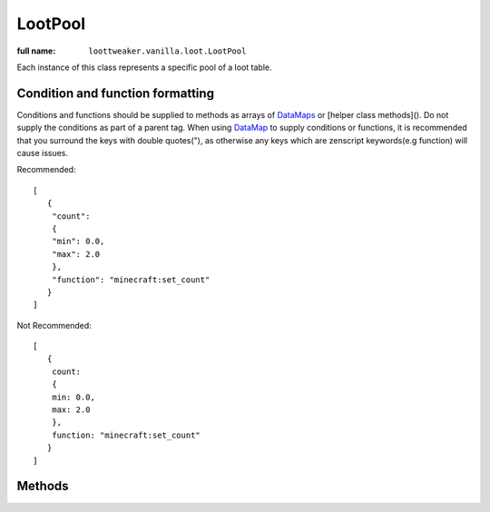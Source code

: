 LootPool
========

:full name: ``loottweaker.vanilla.loot.LootPool``

Each instance of this class represents a specific pool of a loot table.

Condition and function formatting
---------------------------------
Conditions and functions should be supplied to methods as arrays of `DataMaps <https://crafttweaker.readthedocs.io/en/latest/#Vanilla/Data/DataMap/>`_ 
or [helper class methods](). Do not supply the conditions as part of a parent tag. 
When using `DataMap <https://crafttweaker.readthedocs.io/en/latest/#Vanilla/Data/DataMap/>`_ to supply conditions or functions, 
it is recommended that you surround the keys with double quotes("), as otherwise any keys which are zenscript keywords(e.g function) will cause issues.

Recommended::

    [
       {
        "count":
        {
        "min": 0.0,
        "max": 2.0
        },
        "function": "minecraft:set_count"
       }
    ]

Not Recommended::

    [
       {
        count:
        {
        min: 0.0,
        max: 2.0
        },
        function: "minecraft:set_count"
       }
    ] 

Methods
-------

.. java:method:: void addConditionsJson(IData[] conditions)
    :outertype: LootPool

    Adds conditions to the pool. 
    
    :param conditions: an array of instances of `DataMap <https://crafttweaker.readthedocs.io/en/latest/#Vanilla/Data/DataMap/>`_, each a LootCondition in JSON form. It is recommended that the keys are enclosed in quotes to avoid conflicts between JSON key names and ZenScript keywords.
    :errors: if any of the elements of ``conditions`` are not instances of ``DataMap``.

.. java:method:: void addConditionsHelper(LootCondition[] conditions)
    :outertype: LootPool

    Adds conditions to the pool. 
    
    :param conditions: an array of instances of LootCondition

.. java:method:: void removeEntry(String entryName)
    :outertype: LootPool
    
    Removes the entry with a matching ``entryName`` tag from the pool

    :param entryName: The unique name of the target entry

.. java:method:: void addItemEntryJson(IItemStack iStack, int weight, int quality, IData[] functions, IData[] conditions, @Optional String name)
    :outertype: LootPool

    Adds a new ``item`` type entry to the pool.

    :param iStack: the item stack the entry should produce. LootTweaker will autogenerate *set_nbt*, *set_damage*/*set_data* and *set_count* functions based on this stack, unless ``functions`` contains a function of the same type. 
    :param weight: the main component that determines the generation chance. Higher weights make entries generate more often.
    :param quality: determines how much the Luck attribute affects the generation chance. Higher qualities make the luck attribute affect the generation chance more.
    :param functions: an array of instances of `DataMap <https://crafttweaker.readthedocs.io/en/latest/#Vanilla/Data/DataMap/>`_, each a LootFunction in JSON form. It is recommended that the keys are enclosed in quotes to avoid conflicts between JSON key names and ZenScript keywords.
    :param conditions: an array of instances of `DataMap <https://crafttweaker.readthedocs.io/en/latest/#Vanilla/Data/DataMap/>`_, each a LootCondition in JSON form. It is recommended that the keys are enclosed in quotes to avoid conflicts between JSON key names and ZenScript keywords.
    :param name: (Optional) a name for the entry. Must be unique within the pool.

.. java:method:: void addItemEntryHelper(IItemStack iStack, int weight, int quality, LootFunction[] functions, LootCondition[] conditions, @Optional String name)
    :outertype: LootPool

    Adds a new ``item`` type entry to the pool.

    :param iStack: the item stack the entry should produce. LootTweaker will autogenerate *set_nbt*, *set_damage*/*set_data* and *set_count* functions based on this stack, unless ``functions`` contains a function of the same type. 
    :param weight: the main component that determines the generation chance. Higher weights make entries generate more often.
    :param quality: determines how much the Luck attribute affects the generation chance. Higher qualities make the luck attribute affect the generation chance more.
    :param functions: functions that affect the stack(s) generated by the entry.
    :param conditions: conditions for the generation of the entry.
    :param name: (Optional) a name for the entry. Must be unique within the pool.

.. java:method:: void addItemEntry(IItemStack stack, int weightIn, int qualityIn, @Optional String name)
    :outertype: LootPool

    Adds a new ``item`` type entry to the pool, with no conditions or functions.

    :param iStack: the item stack the entry should produce. LootTweaker will autogenerate *set_nbt*, *set_damage*/*set_data* and *set_count* functions based on this stack, unless ``functions`` contains a function of the same type. 
    :param weight: the main component that determines the generation chance. Higher weights make entries generate more often.
    :param name: (Optional) a name for the entry. Must be unique within the pool.

.. java:method:: void addItemEntry(IItemStack stack, int weightIn, @Optional String name)
    :outertype: LootPool

    Adds a new ``item`` type entry to the pool, with no conditions or functions, and a quality of 1.

    :param iStack: the item stack the entry should produce. LootTweaker will autogenerate *set_nbt*, *set_damage*/*set_data* and *set_count* functions based on this stack, unless ``functions`` contains a function of the same type. 
    :param weight: the main component that determines the generation chance. Higher weights make entries generate more often.
    :param name: (Optional) a name for the entry. Must be unique within the pool.

.. java:method:: void addLootTableEntryJson(String tableName, int weightIn, int qualityIn, IData[] conditions, @Optional String name)
    :outertype: LootPool

    Adds a new ``loot_table`` type entry to the pool.

    :param tableName: the identifier for the table the entry should generate loot from.
    :param weight: the main component that determines the generation chance. Higher weights make entries generate more often.
    :param quality: determines how much the Luck attribute affects the generation chance. Higher qualities make the luck attribute affect the generation chance more.
    :param conditions: an array of instances of `DataMap <https://crafttweaker.readthedocs.io/en/latest/#Vanilla/Data/DataMap/>`_, each a LootCondition in JSON form. It is recommended that the keys are enclosed in quotes to avoid conflicts between JSON key names and ZenScript keywords.
    :param name: (Optional) a name for the entry. Must be unique within the pool.

.. java:method:: void addLootTableEntryHelper(String tableName, int weightIn, int qualityIn, LootCondition[] conditions, @Optional String name)
    :outertype: LootPool

    Adds a new ``loot_table`` type entry to the pool.

    :param tableName: the identifier for the table the entry should generate loot from.
    :param weight: the main component that determines the generation chance. Higher weights make entries generate more often.
    :param quality: determines how much the Luck attribute affects the generation chance. Higher qualities make the luck attribute affect the generation chance more.
    :param conditions: conditions for the generation of the entry.
    :param name: (Optional) a name for the entry. Must be unique within the pool.

.. java:method:: void addLootTableEntry(String tableName, int weightIn, int qualityIn, @Optional String name)
    :outertype: LootPool

    Adds a new ``loot_table`` type entry to the pool with no conditions.

    :param tableName: the identifier for the table the entry should generate loot from.
    :param weight: the main component that determines the generation chance. Higher weights make entries generate more often.
    :param quality: determines how much the Luck attribute affects the generation chance. Higher qualities make the luck attribute affect the generation chance more.
    :param conditions: conditions for the generation of the entry.
    :param name: (Optional) a name for the entry. Must be unique within the pool.

.. java:method:: void addLootTableEntry(String tableName, int weightIn, @Optional String name)
    :outertype: LootPool

    Adds a new ``loot_table`` type entry to the pool with no conditions, and a quality of 1.

    :param tableName: the identifier for the table the entry should generate loot from.
    :param weight: the main component that determines the generation chance. Higher weights make entries generate more often.
    :param quality: determines how much the Luck attribute affects the generation chance. Higher qualities make the luck attribute affect the generation chance more.
    :param conditions: conditions for the generation of the entry.
    :param name: (Optional) a name for the entry. Must be unique within the pool.

.. java:method:: void addEmptyEntryHelper(int weight, int quality, ZenLootConditionWrapper[] conditions, @Optional String name)
    :outertype: LootPool

    Adds a new ``empty`` type entry to the pool.

    :param weight: the main component that determines the generation chance. Higher weights make entries generate more often.
    :param quality: determines how much the Luck attribute affects the generation chance. Higher qualities make the luck attribute affect the generation chance more.
    :param conditions: an array of instances of `DataMap <https://crafttweaker.readthedocs.io/en/latest/#Vanilla/Data/DataMap/>`_, each a LootCondition in JSON form. It is recommended that the keys are enclosed in quotes to avoid conflicts between JSON key names and ZenScript keywords.
    :param name: (Optional) a name for the entry. Must be unique within the pool.

.. java:method:: void addEmptyEntryJson(int weight, int quality, IData[] conditions, @Optional String name)
    :outertype: LootPool

    Adds a new ``empty`` type entry to the pool.

    :param weight: the main component that determines the generation chance. Higher weights make entries generate more often.
    :param quality: determines how much the Luck attribute affects the generation chance. Higher qualities make the luck attribute affect the generation chance more.
    :param conditions: conditions for the generation of the entry.
    :param name: (Optional) a name for the entry. Must be unique within the pool.

.. java:method:: void addEmptyEntry(int weight, int quality, @Optional String name)
    :outertype: LootPool

    Adds a new ``empty`` type entry to the pool with no conditions.

    :param weight: the main component that determines the generation chance. Higher weights make entries generate more often.
    :param quality: determines how much the Luck attribute affects the generation chance. Higher qualities make the luck attribute affect the generation chance more.
    :param name: (Optional) a name for the entry. Must be unique within the pool.

.. java:method:: void addEmptyEntry(int weight, @Optional String name)
    :outertype: LootPool

    Adds a new ``empty`` type entry to the pool with no conditions, and a quality of 1.

    :param weight: the main component that determines the generation chance. Higher weights make entries generate more often.
    :param quality: determines how much the Luck attribute affects the generation chance. Higher qualities make the luck attribute affect the generation chance more.
    :param name: (Optional) a name for the entry. Must be unique within the pool.

.. java:method:: void setRolls(float min, float max)
    :outertype: LootPool

    Sets the minimum and maximum rolls of the pool to the specified values.

    :param min: the new minimum rolls value.
    :param max: the new maximum rolls value.

.. java:method:: void setBonusRolls(float min, float max)
    :outertype: LootPool

    Sets the minimum and maximum bonus rolls of the pool to the specified values.

    :param min: the new minimum bonus rolls value.
    :param max: the new maximum bonus rolls value.